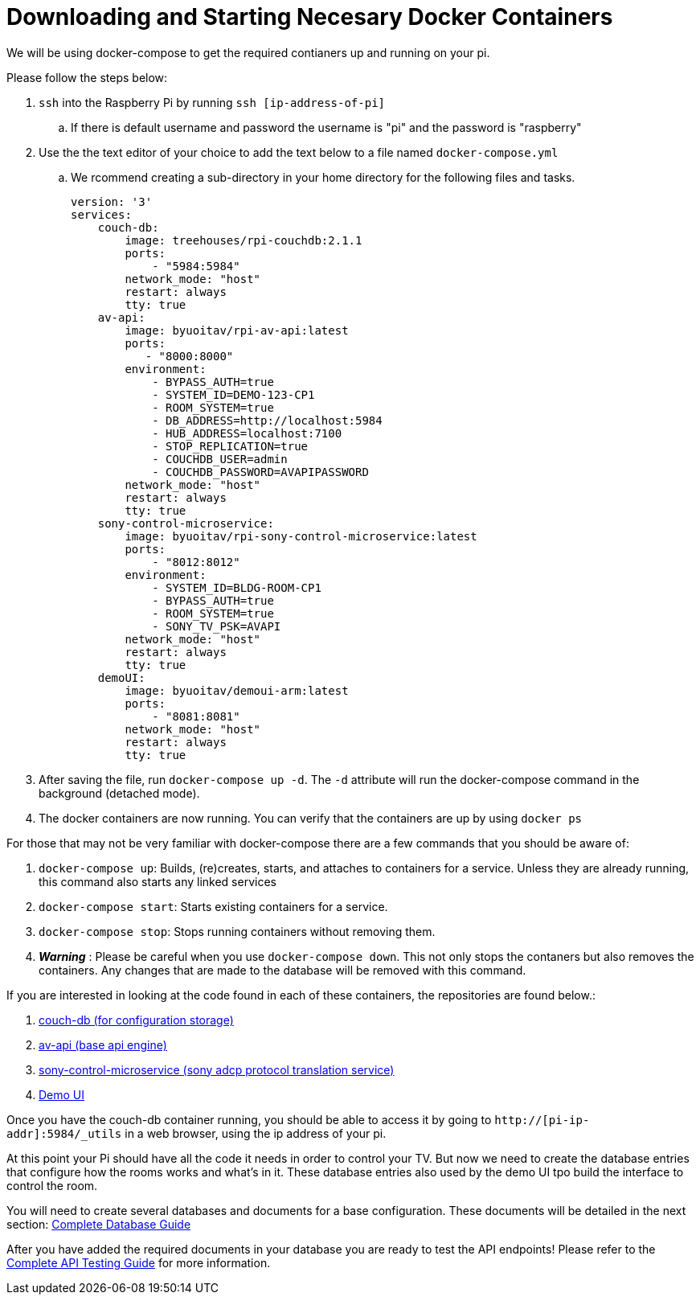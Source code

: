 = Downloading and Starting Necesary Docker Containers

We will be using docker-compose to get the required contianers up and running on your pi.

Please follow the steps below:

. `+ssh+` into the Raspberry Pi by running `+ssh [ip-address-of-pi]+`
.. If there is default username and password the username is "pi" and the password is "raspberry"
. Use the the text editor of your choice to add the text below to a file named `+docker-compose.yml+`
.. We rcommend creating a sub-directory in your home directory for the following files and tasks.
+
----
version: '3'
services:
    couch-db:
        image: treehouses/rpi-couchdb:2.1.1
        ports:
            - "5984:5984"
        network_mode: "host"
        restart: always
        tty: true
    av-api:
        image: byuoitav/rpi-av-api:latest
        ports:
           - "8000:8000"
        environment:
            - BYPASS_AUTH=true
            - SYSTEM_ID=DEMO-123-CP1
            - ROOM_SYSTEM=true
            - DB_ADDRESS=http://localhost:5984
            - HUB_ADDRESS=localhost:7100
            - STOP_REPLICATION=true
            - COUCHDB_USER=admin
            - COUCHDB_PASSWORD=AVAPIPASSWORD
        network_mode: "host"
        restart: always
        tty: true
    sony-control-microservice:
        image: byuoitav/rpi-sony-control-microservice:latest
        ports:
            - "8012:8012"     
        environment:
            - SYSTEM_ID=BLDG-ROOM-CP1
            - BYPASS_AUTH=true
            - ROOM_SYSTEM=true 
            - SONY_TV_PSK=AVAPI              
        network_mode: "host"
        restart: always
        tty: true
    demoUI:
        image: byuoitav/demoui-arm:latest
        ports:
            - "8081:8081"              
        network_mode: "host"
        restart: always
        tty: true
----

. After saving the file, run `+docker-compose up -d+`. The `+-d+` attribute will run the docker-compose command in the background (detached mode).
. The docker containers are now running. You can verify that the containers are up by using `+docker ps+`


For those that may not be very familiar with docker-compose there are a few commands that you should be aware of:

. `+docker-compose up+`: Builds, (re)creates, starts, and attaches to containers for a service. Unless they are already running, this command also starts any linked services
. `+docker-compose start+`: Starts existing containers for a service.
. `+docker-compose stop+`: Stops running containers without removing them.
. *_Warning_* : Please be careful when you use `+docker-compose down+`. This not only stops the contaners but also removes the containers. Any changes that are made to the database will be removed with this command.


If you are interested in looking at the code found in each of these containers, the repositories are found below.:

. https://github.com/byuoitav/couch-db-repl[couch-db (for configuration storage)]
. https://github.com/byuoitav/av-api[av-api (base api engine)]
. https://github.com/byuoitav/sony-control-microservice[sony-control-microservice (sony adcp protocol translation service)]
. https://github.com/byuoitav/demoUI[Demo UI]


Once you have the couch-db container running, you should be able to access it by going to `+http://[pi-ip-addr]:5984/_utils+`  in a web browser, using the ip address of your pi.

At this point your Pi should have all the code it needs in order to control your TV.  But now we need to create the database entries that configure how the rooms works and what's in it.  These database entries also used by the demo UI tpo build the interface to control the room.

You will need to create several databases and documents for a base configuration. These documents will be detailed in the next section: xref:DB.adoc[Complete Database Guide]

After you have added the required documents in your database you are ready to test the API endpoints! Please refer to the xref:API.adoc[Complete API Testing Guide] for more information.
